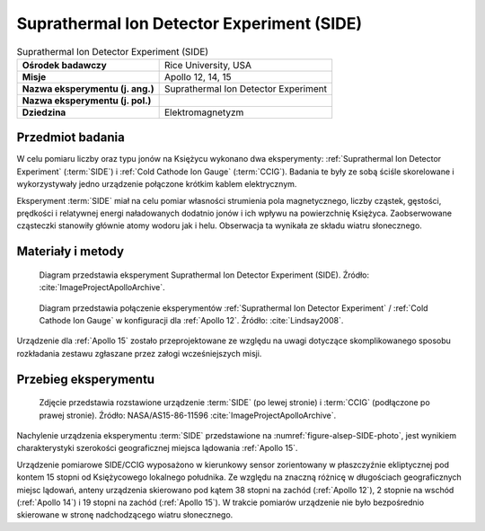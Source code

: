 .. _Suprathermal Ion Detector Experiment:

*******************************************
Suprathermal Ion Detector Experiment (SIDE)
*******************************************


.. csv-table:: Suprathermal Ion Detector Experiment (SIDE)
    :stub-columns: 1

    "Ośrodek badawczy", "Rice University, USA"
    "Misje", "Apollo 12, 14, 15"
    "Nazwa eksperymentu (j. ang.)", "Suprathermal Ion Detector Experiment"
    "Nazwa eksperymentu (j. pol.)", ""
    "Dziedzina", "Elektromagnetyzm"


Przedmiot badania
=================
W celu pomiaru liczby oraz typu jonów na Księżycu wykonano dwa eksperymenty: :ref:`Suprathermal Ion Detector Experiment` (:term:`SIDE`) i :ref:`Cold Cathode Ion Gauge` (:term:`CCIG`). Badania te były ze sobą ściśle skorelowane i wykorzystywały jedno urządzenie połączone krótkim kablem elektrycznym.

Eksperyment :term:`SIDE` miał na celu pomiar własności strumienia pola magnetycznego, liczby cząstek, gęstości, prędkości i relatywnej energi naładowanych dodatnio jonów i ich wpływu na powierzchnię Księżyca. Zaobserwowane cząsteczki stanowiły głównie atomy wodoru jak i helu. Obserwacja ta wynikała ze składu wiatru słonecznego.


Materiały i metody
==================
.. figure:: img/alsep-SIDE-diagram.jpg
    :name: figure-alsep-SIDE-diagram

    Diagram przedstawia eksperyment Suprathermal Ion Detector Experiment (SIDE). Źródło: :cite:`ImageProjectApolloArchive`.

.. figure:: img/alsep-SIDE-color.jpg
    :name: figure-alsep-SIDE-color

    Diagram przedstawia połączenie eksperymentów :ref:`Suprathermal Ion Detector Experiment` / :ref:`Cold Cathode Ion Gauge` w konfiguracji dla :ref:`Apollo 12`. Źródło: :cite:`Lindsay2008`.

Urządzenie dla :ref:`Apollo 15` zostało przeprojektowane ze względu na uwagi dotyczące skomplikowanego sposobu rozkładania zestawu zgłaszane przez załogi wcześniejszych misji.

Przebieg eksperymentu
=====================
.. figure:: img/alsep-SIDE-photo.jpg
    :name: figure-alsep-SIDE-photo

    Zdjęcie przedstawia rozstawione urządzenie :term:`SIDE` (po lewej stronie) i :term:`CCIG` (podłączone po prawej stronie). Źródło: NASA/AS15-86-11596 :cite:`ImageProjectApolloArchive`.

Nachylenie urządzenia eksperymentu :term:`SIDE` przedstawione na :numref:`figure-alsep-SIDE-photo`, jest wynikiem charakterystyki szerokości geograficznej miejsca lądowania :ref:`Apollo 15`.

Urządzenie pomiarowe SIDE/CCIG wyposażono w kierunkowy sensor zorientowany w płaszczyźnie ekliptycznej pod kontem 15 stopni od Księżycowego lokalnego południka. Ze względu na znaczną różnicę w długościach geograficznych miejsc lądowań, anteny urządzenia skierowano pod kątem 38 stopni na zachód (:ref:`Apollo 12`), 2 stopnie na wschód (:ref:`Apollo 14`) i 19 stopni na zachód (:ref:`Apollo 15`). W trakcie pomiarów urządzenie nie było bezpośrednio skierowane w stronę nadchodzącego wiatru słonecznego.

